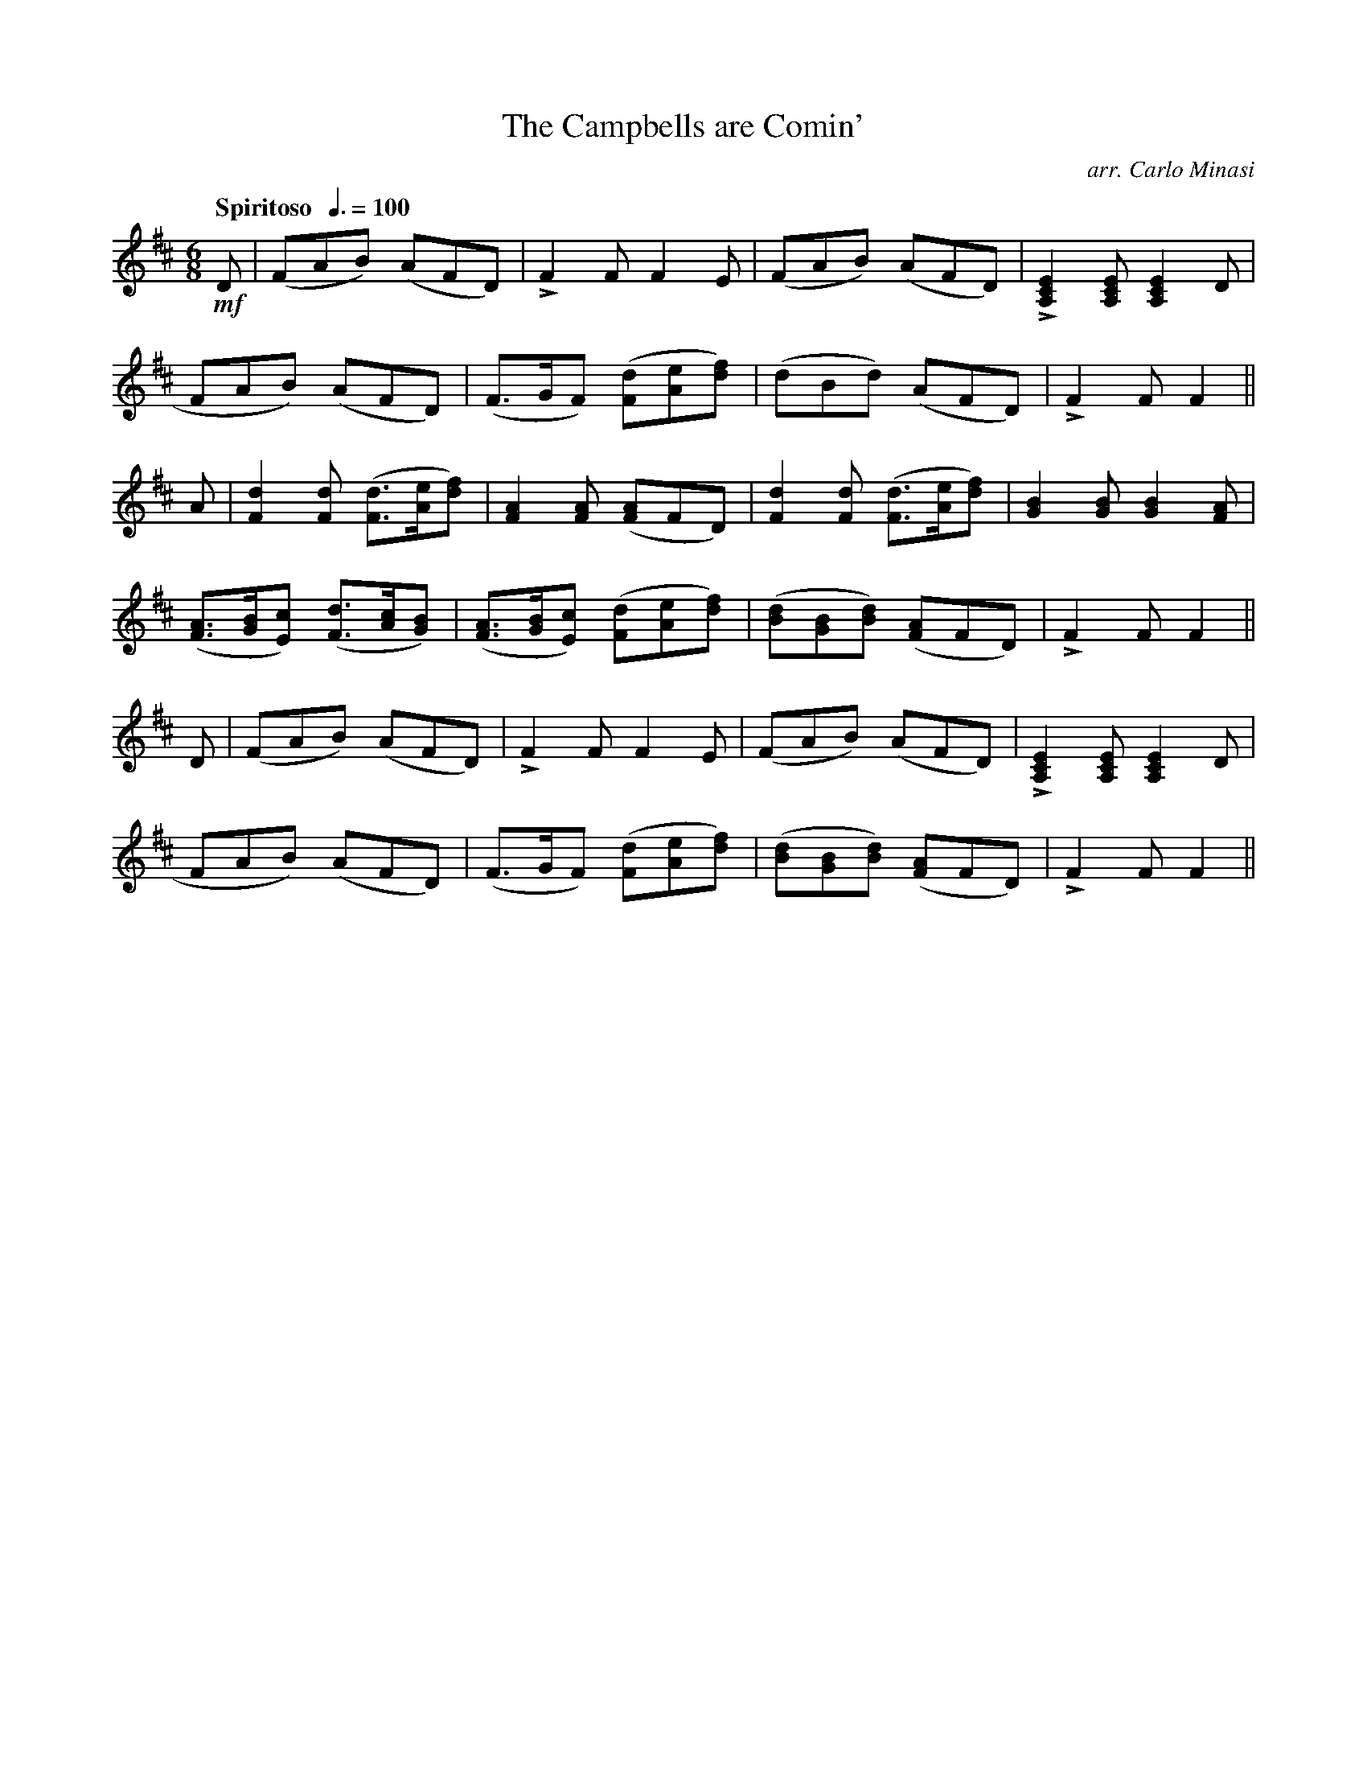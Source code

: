 X:74
T:Campbells are Comin', The
C:arr. Carlo Minasi
M:6/8
L:1/8
B:Chappell's One Hundred Scotch Melodies
B:Arranged for the Concertina by Carlo Minasi
Q:"Spiritoso  "3/8=100
Z:Peter Dunk 2012
K:D
!mf!D|(FAB) (AFD)|LF2 F F2 E|\
(FAB) (AFD)|L[E2C2A,2] [ECA,] [E2C2A,2] D|
%
FAB) (AFD)|(F>GF) ([dF][eA][fd])|(dBd) (AFD)|LF2 F F2||
%
A|[d2F2] [dF] ([dF]>[eA][fd])|[A2F2] [AF] ([AF]FD)|\
[d2F2] [dF] ([dF]>[eA][fd])|[B2G2] [BG] [B2G2] [AF]|
%
([AF]>[BG][cE]) ([dF]>[cA][BG])|\
([AF]>[BG][cE]) ([dF][eA][fd])|\
([dB][BG][dB]) ([AF]FD)|LF2 F F2||
%
D|(FAB) (AFD)|LF2 F F2 E|\
(FAB) (AFD)|L[E2C2A,2] [ECA,] [E2C2A,2] D|
%
FAB) (AFD)|(F>GF) ([dF][eA][fd])|\
([dB][BG][dB]) ([AF]FD)|LF2 F F2||
